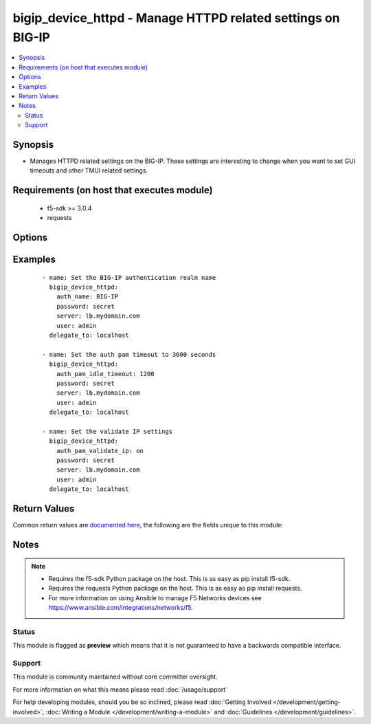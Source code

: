 .. _bigip_device_httpd:


bigip_device_httpd - Manage HTTPD related settings on BIG-IP
++++++++++++++++++++++++++++++++++++++++++++++++++++++++++++

.. versionadded:: 2.5


.. contents::
   :local:
   :depth: 2


Synopsis
--------

* Manages HTTPD related settings on the BIG-IP. These settings are interesting to change when you want to set GUI timeouts and other TMUI related settings.


Requirements (on host that executes module)
-------------------------------------------

  * f5-sdk >= 3.0.4
  * requests


Options
-------

.. raw:: html

    <table border=1 cellpadding=4>
    <tr>
    <th class="head">parameter</th>
    <th class="head">required</th>
    <th class="head">default</th>
    <th class="head">choices</th>
    <th class="head">comments</th>
    </tr>
                <tr><td>allow<br/><div style="font-size: small;"></div></td>
    <td>no</td>
    <td></td>
        <td><ul><li>all</li><li>IP address, such as 172.27.1.10</li><li>IP range, such as 172.27.*.* or 172.27.0.0/255.255.0.0</li></ul></td>
        <td><div>Specifies, if you have enabled HTTPD access, the IP address or address range for other systems that can communicate with this system.</div>        </td></tr>
                <tr><td>auth_name<br/><div style="font-size: small;"></div></td>
    <td>no</td>
    <td></td>
        <td></td>
        <td><div>Sets the BIG-IP authentication realm name.</div>        </td></tr>
                <tr><td>auth_pam_dashboard_timeout<br/><div style="font-size: small;"></div></td>
    <td>no</td>
    <td></td>
        <td><ul><li>on</li><li>off</li></ul></td>
        <td><div>Sets whether or not the BIG-IP dashboard will timeout.</div>        </td></tr>
                <tr><td>auth_pam_idle_timeout<br/><div style="font-size: small;"></div></td>
    <td>no</td>
    <td></td>
        <td></td>
        <td><div>Sets the GUI timeout for automatic logout, in seconds.</div>        </td></tr>
                <tr><td>auth_pam_validate_ip<br/><div style="font-size: small;"></div></td>
    <td>no</td>
    <td></td>
        <td><ul><li>on</li><li>off</li></ul></td>
        <td><div>Sets the authPamValidateIp setting.</div>        </td></tr>
                <tr><td>fast_cgi_timeout<br/><div style="font-size: small;"></div></td>
    <td>no</td>
    <td></td>
        <td></td>
        <td><div>Sets the timeout of FastCGI.</div>        </td></tr>
                <tr><td>hostname_lookup<br/><div style="font-size: small;"></div></td>
    <td>no</td>
    <td></td>
        <td><ul><li>on</li><li>off</li></ul></td>
        <td><div>Sets whether or not to display the hostname, if possible.</div>        </td></tr>
                <tr><td>log_level<br/><div style="font-size: small;"></div></td>
    <td>no</td>
    <td></td>
        <td><ul><li>alert</li><li>crit</li><li>debug</li><li>emerg</li><li>error</li><li>info</li><li>notice</li><li>warn</li></ul></td>
        <td><div>Sets the minimum httpd log level.</div>        </td></tr>
                <tr><td>max_clients<br/><div style="font-size: small;"></div></td>
    <td>no</td>
    <td></td>
        <td></td>
        <td><div>Sets the maximum number of clients that can connect to the GUI at once.</div>        </td></tr>
                <tr><td>password<br/><div style="font-size: small;"></div></td>
    <td>yes</td>
    <td></td>
        <td></td>
        <td><div>The password for the user account used to connect to the BIG-IP. You can omit this option if the environment variable <code>F5_PASSWORD</code> is set.</div>        </td></tr>
                <tr><td>redirect_http_to_https<br/><div style="font-size: small;"></div></td>
    <td>no</td>
    <td></td>
        <td><ul><li>yes</li><li>no</li></ul></td>
        <td><div>Whether or not to redirect http requests to the GUI to https.</div>        </td></tr>
                <tr><td>server<br/><div style="font-size: small;"></div></td>
    <td>yes</td>
    <td></td>
        <td></td>
        <td><div>The BIG-IP host. You can omit this option if the environment variable <code>F5_SERVER</code> is set.</div>        </td></tr>
                <tr><td>server_port<br/><div style="font-size: small;"> (added in 2.2)</div></td>
    <td>no</td>
    <td>443</td>
        <td></td>
        <td><div>The BIG-IP server port. You can omit this option if the environment variable <code>F5_SERVER_PORT</code> is set.</div>        </td></tr>
                <tr><td>ssl_port<br/><div style="font-size: small;"></div></td>
    <td>no</td>
    <td></td>
        <td></td>
        <td><div>The HTTPS port to listen on.</div>        </td></tr>
                <tr><td>user<br/><div style="font-size: small;"></div></td>
    <td>yes</td>
    <td></td>
        <td></td>
        <td><div>The username to connect to the BIG-IP with. This user must have administrative privileges on the device. You can omit this option if the environment variable <code>F5_USER</code> is set.</div>        </td></tr>
                <tr><td>validate_certs<br/><div style="font-size: small;"> (added in 2.0)</div></td>
    <td>no</td>
    <td>True</td>
        <td><ul><li>True</li><li>False</li></ul></td>
        <td><div>If <code>no</code>, SSL certificates will not be validated. Use this only on personally controlled sites using self-signed certificates. You can omit this option if the environment variable <code>F5_VALIDATE_CERTS</code> is set.</div>        </td></tr>
        </table>
    </br>



Examples
--------

 ::

    
    - name: Set the BIG-IP authentication realm name
      bigip_device_httpd:
        auth_name: BIG-IP
        password: secret
        server: lb.mydomain.com
        user: admin
      delegate_to: localhost

    - name: Set the auth pam timeout to 3600 seconds
      bigip_device_httpd:
        auth_pam_idle_timeout: 1200
        password: secret
        server: lb.mydomain.com
        user: admin
      delegate_to: localhost

    - name: Set the validate IP settings
      bigip_device_httpd:
        auth_pam_validate_ip: on
        password: secret
        server: lb.mydomain.com
        user: admin
      delegate_to: localhost


Return Values
-------------

Common return values are `documented here <http://docs.ansible.com/ansible/latest/common_return_values.html>`_, the following are the fields unique to this module:

.. raw:: html

    <table border=1 cellpadding=4>
    <tr>
    <th class="head">name</th>
    <th class="head">description</th>
    <th class="head">returned</th>
    <th class="head">type</th>
    <th class="head">sample</th>
    </tr>

        <tr>
        <td> auth_pam_validate_ip </td>
        <td> The new authPamValidateIp setting. </td>
        <td align=center> changed </td>
        <td align=center> bool </td>
        <td align=center> True </td>
    </tr>
            <tr>
        <td> hostname_lookup </td>
        <td> Whether or not to display the hostname, if possible. </td>
        <td align=center> changed </td>
        <td align=center> bool </td>
        <td align=center> True </td>
    </tr>
            <tr>
        <td> log_level </td>
        <td> The new minimum httpd log level. </td>
        <td align=center> changed </td>
        <td align=center> string </td>
        <td align=center> crit </td>
    </tr>
            <tr>
        <td> auth_name </td>
        <td> The new authentication realm name. </td>
        <td align=center> changed </td>
        <td align=center> string </td>
        <td align=center> foo </td>
    </tr>
            <tr>
        <td> auth_pam_dashboard_timeout </td>
        <td> Whether or not the BIG-IP dashboard will timeout. </td>
        <td align=center> changed </td>
        <td align=center> bool </td>
        <td align=center> False </td>
    </tr>
            <tr>
        <td> redirect_http_to_https </td>
        <td> Whether or not to redirect http requests to the GUI to https. </td>
        <td align=center> changed </td>
        <td align=center> bool </td>
        <td align=center> True </td>
    </tr>
            <tr>
        <td> fast_cgi_timeout </td>
        <td> The new timeout of FastCGI. </td>
        <td align=center> changed </td>
        <td align=center> int </td>
        <td align=center> 500 </td>
    </tr>
            <tr>
        <td> ssl_port </td>
        <td> The new HTTPS port to listen on. </td>
        <td align=center> changed </td>
        <td align=center> int </td>
        <td align=center> 10443 </td>
    </tr>
            <tr>
        <td> auth_pam_idle_timeout </td>
        <td> The new number of seconds for GUI timeout. </td>
        <td align=center> changed </td>
        <td align=center> string </td>
        <td align=center> 1200 </td>
    </tr>
            <tr>
        <td> max_clients </td>
        <td> The new maximum number of clients that can connect to the GUI at once. </td>
        <td align=center> changed </td>
        <td align=center> int </td>
        <td align=center> 20 </td>
    </tr>
        
    </table>
    </br></br>

Notes
-----

.. note::
    - Requires the f5-sdk Python package on the host. This is as easy as pip install f5-sdk.
    - Requires the requests Python package on the host. This is as easy as pip install requests.
    - For more information on using Ansible to manage F5 Networks devices see https://www.ansible.com/integrations/networks/f5.



Status
~~~~~~

This module is flagged as **preview** which means that it is not guaranteed to have a backwards compatible interface.


Support
~~~~~~~

This module is community maintained without core committer oversight.

For more information on what this means please read :doc:`/usage/support`


For help developing modules, should you be so inclined, please read :doc:`Getting Involved </development/getting-involved>`, :doc:`Writing a Module </development/writing-a-module>` and :doc:`Guidelines </development/guidelines>`.
